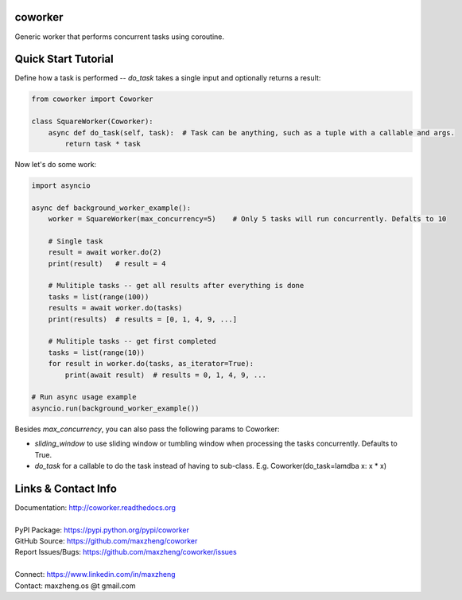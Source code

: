 coworker
==============

Generic worker that performs concurrent tasks using coroutine.

Quick Start Tutorial
====================

Define how a task is performed -- `do_task` takes a single input and optionally returns a result:

.. code-block:: python

    from coworker import Coworker

    class SquareWorker(Coworker):
        async def do_task(self, task):  # Task can be anything, such as a tuple with a callable and args.
            return task * task

Now let's do some work:

.. code-block:: python

    import asyncio

    async def background_worker_example():
        worker = SquareWorker(max_concurrency=5)    # Only 5 tasks will run concurrently. Defalts to 10

        # Single task
        result = await worker.do(2)
        print(result)   # result = 4

        # Mulitiple tasks -- get all results after everything is done
        tasks = list(range(100))
        results = await worker.do(tasks)
        print(results)  # results = [0, 1, 4, 9, ...]

        # Mulitiple tasks -- get first completed
        tasks = list(range(10))
        for result in worker.do(tasks, as_iterator=True):
            print(await result)  # results = 0, 1, 4, 9, ...

    # Run async usage example
    asyncio.run(background_worker_example())

Besides `max_concurrency`, you can also pass the following params to Coworker:

* `sliding_window` to use sliding window or tumbling window when processing the tasks concurrently. Defaults to True.
* `do_task` for a callable to do the task instead of having to sub-class. E.g. Coworker(do_task=lamdba x: x * x)

Links & Contact Info
====================

| Documentation: http://coworker.readthedocs.org
|
| PyPI Package: https://pypi.python.org/pypi/coworker
| GitHub Source: https://github.com/maxzheng/coworker
| Report Issues/Bugs: https://github.com/maxzheng/coworker/issues
|
| Connect: https://www.linkedin.com/in/maxzheng
| Contact: maxzheng.os @t gmail.com
